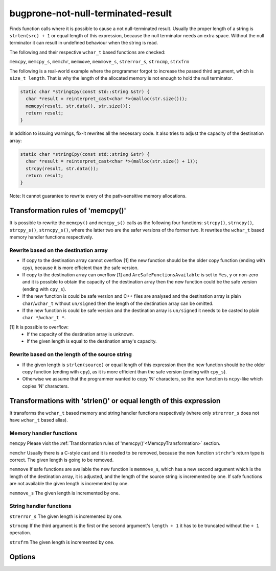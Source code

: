 .. title:: clang-tidy - bugprone-not-null-terminated-result

bugprone-not-null-terminated-result
===================================

Finds function calls where it is possible to cause a not null-terminated result.
Usually the proper length of a string is ``strlen(src) + 1`` or equal length of
this expression, because the null terminator needs an extra space. Without the
null terminator it can result in undefined behaviour when the string is read.

The following and their respective ``wchar_t`` based functions are checked:

``memcpy``, ``memcpy_s``, ``memchr``, ``memmove``, ``memmove_s``,
``strerror_s``, ``strncmp``, ``strxfrm``

The following is a real-world example where the programmer forgot to increase
the passed third argument, which is ``size_t length``. That is why the length
of the allocated memory is not enough to hold the null terminator.

.. code-block:: c

  static char *stringCpy(const std::string &str) {
    char *result = reinterpret_cast<char *>(malloc(str.size()));
    memcpy(result, str.data(), str.size());
    return result;
  }

In addition to issuing warnings, fix-it rewrites all the necessary code. It also
tries to adjust the capacity of the destination array:

.. code-block:: c

  static char *stringCpy(const std::string &str) {
    char *result = reinterpret_cast<char *>(malloc(str.size() + 1));
    strcpy(result, str.data());
    return result;
  }

Note: It cannot guarantee to rewrite every of the path-sensitive memory
allocations.

.. _MemcpyTransformation:

Transformation rules of 'memcpy()'
----------------------------------

It is possible to rewrite the ``memcpy()`` and ``memcpy_s()`` calls as the
following four functions:  ``strcpy()``, ``strncpy()``, ``strcpy_s()``,
``strncpy_s()``, where the latter two are the safer versions of the former two.
It rewrites the ``wchar_t`` based memory handler functions respectively.

Rewrite based on the destination array
^^^^^^^^^^^^^^^^^^^^^^^^^^^^^^^^^^^^^^

- If copy to the destination array cannot overflow [1] the new function should
  be the older copy function (ending with ``cpy``), because it is more
  efficient than the safe version.

- If copy to the destination array can overflow [1] and
  ``AreSafeFunctionsAvailable`` is set to ``Yes``, ``y`` or non-zero and it is
  possible to obtain the capacity of the destination array then the new function
  could be the safe version (ending with ``cpy_s``).

- If the new function is could be safe version and C++ files are analysed and
  the destination array is plain ``char``/``wchar_t`` without ``un/signed`` then
  the length of the destination array can be omitted.

- If the new function is could be safe version and the destination array is
  ``un/signed`` it needs to be casted to plain ``char *``/``wchar_t *``.

[1] It is possible to overflow:
  - If the capacity of the destination array is unknown.
  - If the given length is equal to the destination array's capacity.

Rewrite based on the length of the source string
^^^^^^^^^^^^^^^^^^^^^^^^^^^^^^^^^^^^^^^^^^^^^^^^

- If the given length is ``strlen(source)`` or equal length of this expression
  then the new function should be the older copy function (ending with ``cpy``),
  as it is more efficient than the safe version (ending with ``cpy_s``).

- Otherwise we assume that the programmer wanted to copy 'N' characters, so the
  new function is ``ncpy``-like which copies 'N' characters.

Transformations with 'strlen()' or equal length of this expression
------------------------------------------------------------------

It transforms the ``wchar_t`` based memory and string handler functions
respectively (where only ``strerror_s`` does not have ``wchar_t`` based alias).

Memory handler functions
^^^^^^^^^^^^^^^^^^^^^^^^

``memcpy``
Please visit the
:ref:`Transformation rules of 'memcpy()'<MemcpyTransformation>` section.

``memchr``
Usually there is a C-style cast and it is needed to be removed, because the
new function ``strchr``'s return type is correct. The given length is going
to be removed.

``memmove``
If safe functions are available the new function is ``memmove_s``, which has
a new second argument which is the length of the destination array, it is
adjusted, and the length of the source string is incremented by one.
If safe functions are not available the given length is incremented by one.

``memmove_s``
The given length is incremented by one.

String handler functions
^^^^^^^^^^^^^^^^^^^^^^^^

``strerror_s``
The given length is incremented by one.

``strncmp``
If the third argument is the first or the second argument's ``length + 1``
it has to be truncated without the ``+ 1`` operation.

``strxfrm``
The given length is incremented by one.

Options
-------

.. option::  WantToUseSafeFunctions

   An integer non-zero value specifying if the target environment is considered
   to implement '_s' suffixed memory and string handler functions which are
   safer than older versions (e.g. 'memcpy_s()'). The default value is ``1``.
